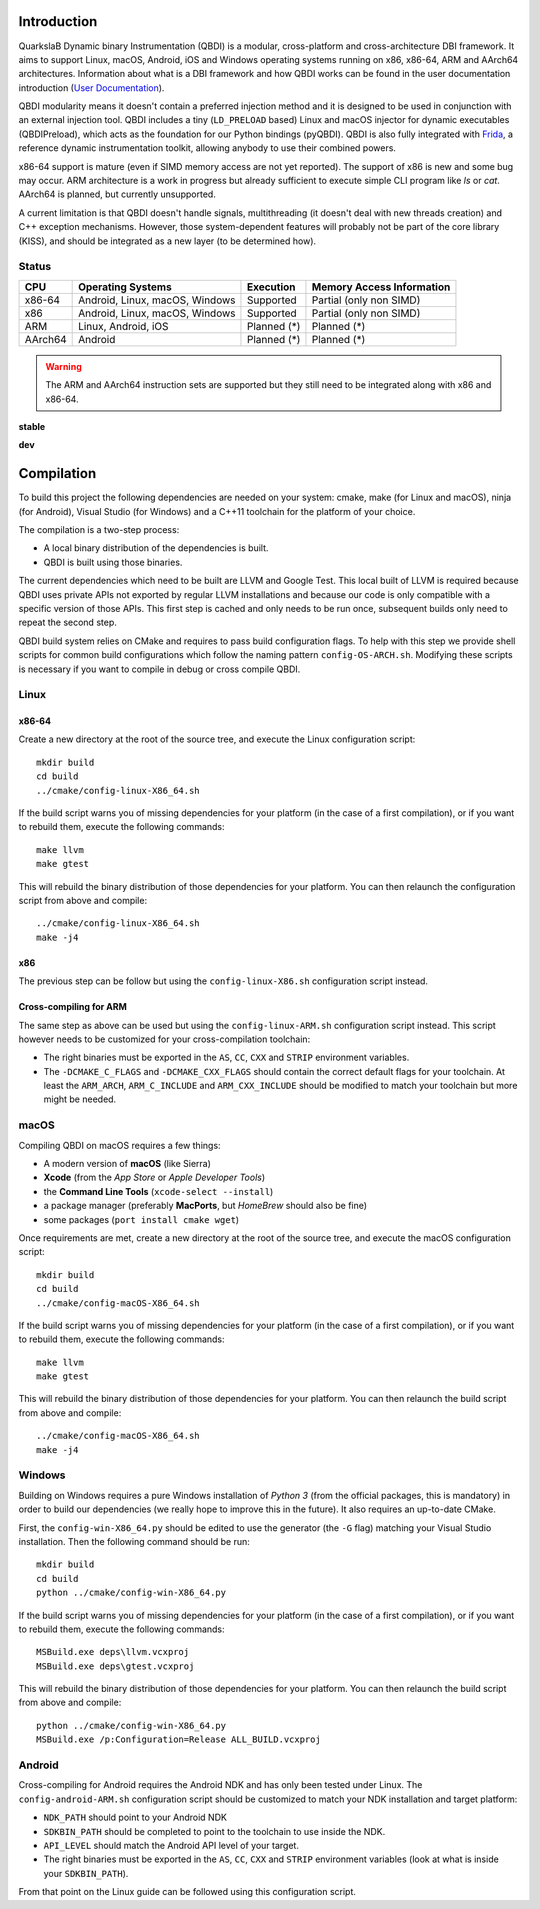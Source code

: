 Introduction
============
.. intro

QuarkslaB Dynamic binary Instrumentation (QBDI) is a modular, cross-platform and cross-architecture
DBI framework. It aims to support Linux, macOS, Android, iOS and Windows operating systems running on
x86, x86-64, ARM and AArch64 architectures. Information about what is a DBI framework and how QBDI
works can be found in the user documentation introduction (`User Documentation <https://qbdi.readthedocs.io/en/stable/user.html>`_).

QBDI modularity means it doesn't contain a preferred injection method and it is designed to be
used in conjunction with an external injection tool. QBDI includes a tiny (``LD_PRELOAD`` based)
Linux and macOS injector for dynamic executables (QBDIPreload), which acts as the foundation for our
Python bindings (pyQBDI).
QBDI is also fully integrated with `Frida <https://frida.re>`_, a reference dynamic instrumentation toolkit,
allowing anybody to use their combined powers.

x86-64 support is mature (even if SIMD memory access are not yet reported). The support of x86
is new and some bug may occur. ARM architecture is
a work in progress but already sufficient to execute simple CLI program like *ls* or *cat*.
AArch64 is planned, but currently unsupported.

A current limitation is that QBDI doesn't handle signals, multithreading (it doesn't deal with new
threads creation) and C++ exception mechanisms.
However, those system-dependent features will probably not be part of the core library (KISS),
and should be integrated as a new layer (to be determined how).

Status
------

.. role:: green
.. role:: yellow
.. role:: orange
.. role:: red

=======   ==============================   ======================   =================================
CPU       Operating Systems                Execution                Memory Access Information
=======   ==============================   ======================   =================================
x86-64    Android, Linux, macOS, Windows   :green:`Supported`       :yellow:`Partial (only non SIMD)`
x86       Android, Linux, macOS, Windows   :green:`Supported`       :yellow:`Partial (only non SIMD)`
ARM       Linux, Android, iOS              :orange:`Planned (*)`    :orange:`Planned (*)`
AArch64   Android                          :orange:`Planned (*)`    :orange:`Planned (*)`
=======   ==============================   ======================   =================================

.. warning::

   The ARM and AArch64 instruction sets are supported but they still need to be integrated along with x86 and x86-64.


**stable**

.. image:: https://travis-ci.com/QBDI/QBDI.svg?branch=master
    :target: https://travis-ci.com/QBDI/QBDI

.. image:: https://ci.appveyor.com/api/projects/status/s2qvpu8k8yiau647/branch/master?svg=true
    :target: https://ci.appveyor.com/project/QBDI/qbdi/branch/master

**dev**

.. image:: https://travis-ci.com/QBDI/QBDI.svg?branch=dev-next
    :target: https://travis-ci.com/QBDI/QBDI/branches

.. image:: https://ci.appveyor.com/api/projects/status/s2qvpu8k8yiau647/branch/dev-next?svg=true
    :target: https://ci.appveyor.com/project/QBDI/qbdi/branch/dev-next

.. intro-end

Compilation
===========
.. compil

To build this project the following dependencies are needed on your system: cmake, make (for Linux
and macOS), ninja (for Android), Visual Studio (for Windows) and a C++11 toolchain for the platform of
your choice.

The compilation is a two-step process:

* A local binary distribution of the dependencies is built.
* QBDI is built using those binaries.

The current dependencies which need to be built are LLVM and Google Test. This local built of
LLVM is required because QBDI uses private APIs not exported by regular LLVM installations and
because our code is only compatible with a specific version of those APIs. This first step is
cached and only needs to be run once, subsequent builds only need to repeat the second step.

QBDI build system relies on CMake and requires to pass build configuration flags. To help with
this step we provide shell scripts for common build configurations which follow the naming pattern
``config-OS-ARCH.sh``. Modifying these scripts is necessary if you want to compile in debug or
cross compile QBDI.

Linux
-----

x86-64
^^^^^^

Create a new directory at the root of the source tree, and execute the Linux configuration script::

    mkdir build
    cd build
    ../cmake/config-linux-X86_64.sh

If the build script warns you of missing dependencies for your platform (in the case of a first
compilation), or if you want to rebuild them, execute the following commands::

    make llvm
    make gtest

This will rebuild the binary distribution of those dependencies for your platform. You can
then relaunch the configuration script from above and compile::

    ../cmake/config-linux-X86_64.sh
    make -j4

x86
^^^

The previous step can be follow but using the ``config-linux-X86.sh`` configuration script instead.

Cross-compiling for ARM
^^^^^^^^^^^^^^^^^^^^^^^

The same step as above can be used but using the ``config-linux-ARM.sh`` configuration script
instead. This script however needs to be customized for your cross-compilation toolchain:

* The right binaries must be exported in the ``AS``, ``CC``, ``CXX`` and ``STRIP`` environment
  variables.
* The ``-DCMAKE_C_FLAGS`` and ``-DCMAKE_CXX_FLAGS`` should contain the correct default flags for
  your toolchain. At least the ``ARM_ARCH``, ``ARM_C_INCLUDE`` and ``ARM_CXX_INCLUDE`` should be
  modified to match your toolchain but more might be needed.

macOS
-----

Compiling QBDI on macOS requires a few things:

* A modern version of **macOS** (like Sierra)
* **Xcode** (from the *App Store* or *Apple Developer Tools*)
* the **Command Line Tools** (``xcode-select --install``)
* a package manager (preferably **MacPorts**, but *HomeBrew* should also be fine)
* some packages (``port install cmake wget``)

Once requirements are met, create a new directory at the root of the source tree, and execute the macOS configuration script::

    mkdir build
    cd build
    ../cmake/config-macOS-X86_64.sh

If the build script warns you of missing dependencies for your platform (in the case of a first
compilation), or if you want to rebuild them, execute the following commands::

    make llvm
    make gtest


This will rebuild the binary distribution of those dependencies for your platform. You can
then relaunch the build script from above and compile::

    ../cmake/config-macOS-X86_64.sh
    make -j4

Windows
-------

Building on Windows requires a pure Windows installation of *Python 3*
(from the official packages, this is mandatory) in order to build our dependencies
(we really hope to improve this in the future).
It also requires an up-to-date CMake.

First, the ``config-win-X86_64.py`` should be edited to use the generator (the ``-G`` flag)
matching your Visual Studio installation. Then the following command should be run::

    mkdir build
    cd build
    python ../cmake/config-win-X86_64.py

If the build script warns you of missing dependencies for your platform (in the case of a first
compilation), or if you want to rebuild them, execute the following commands::

    MSBuild.exe deps\llvm.vcxproj
    MSBuild.exe deps\gtest.vcxproj

This will rebuild the binary distribution of those dependencies for your platform. You can
then relaunch the build script from above and compile::

    python ../cmake/config-win-X86_64.py
    MSBuild.exe /p:Configuration=Release ALL_BUILD.vcxproj

Android
-------

Cross-compiling for Android requires the Android NDK and has only been tested under Linux. The
``config-android-ARM.sh`` configuration script should be customized to match your NDK installation
and target platform:

* ``NDK_PATH`` should point to your Android NDK
* ``SDKBIN_PATH`` should be completed to point to the toolchain to use inside the NDK.
* ``API_LEVEL`` should match the Android API level of your target.
* The right binaries must be exported in the ``AS``, ``CC``, ``CXX`` and ``STRIP`` environment
  variables (look at what is inside your ``SDKBIN_PATH``).

From that point on the Linux guide can be followed using this configuration script.

.. compil-end
